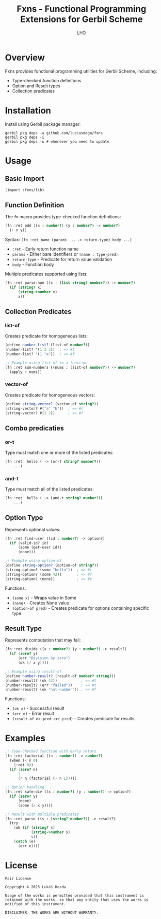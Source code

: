 #+TITLE: Fxns - Functional Programming Extensions for Gerbil Scheme
#+AUTHOR: LHO

* Overview
Fxns provides functional programming utilities for Gerbil Scheme, including:
- Type-checked function definitions
- Option and Result types
- Collection predicates

* Installation
Install using Gerbil package manager:

#+begin_src shell
gerbil pkg deps -a github.com/luciusmagn/fxns
gerbil pkg deps -i
gerbil pkg deps -u # whenever you need to update
#+end_src

* Usage
** Basic Import
#+begin_src scheme
(import :fxns/lib)
#+end_src

** Function Definition
The =fn= macro provides type-checked function definitions:

#+begin_src scheme
(fn :ret add ((x : number?) (y : number?) -> number?)
  (+ x y))
#+end_src

Syntax:
=(fn :ret name (params ... -> return-type) body ...)=

- =:ret= - Early return function name
- =params= - Either bare identifiers or =(name : type-pred)=
- =return-type= - Predicate for return value validation
- =body= - Function body

Multiple predicates supported using lists:
#+begin_src scheme
(fn :ret parse-num ((x : (list string? number?)) -> number?)
  (if (string? x)
      (string->number x)
      x))
#+end_src

** Collection Predicates
*** list-of
Creates predicate for homogeneous lists:

#+begin_src scheme
(define number-list? (list-of number?))
(number-list? '(1 2 3))  ; => #t
(number-list? '(1 "a"))  ; => #f

;; Example using list-of in a function
(fn :ret sum-numbers ((nums : (list-of number?)) -> number?)
  (apply + nums))
#+end_src

*** vector-of
Creates predicate for homogeneous vectors:

#+begin_src scheme
(define string-vector? (vector-of string?))
(string-vector? #("a" "b"))  ; => #t
(string-vector? #(1 2))      ; => #f
#+end_src

** Combo predicaties
*** or-t
Type must match one or more of the listed predicates:

#+BEGIN_SRC scheme
(fn :ret  hello ( -> (or-t string? number?))
    ...)
#+END_SRC
*** and-t
Type must match all of the listed predicates:

#+BEGIN_SRC scheme
(fn :ret  hello ( -> (and-t string? number?))
    ...)
#+END_SRC

** Option Type
Represents optional values:

#+begin_src scheme
(fn :ret find-user ((id : number?) -> option?)
  (if (valid-id? id)
      (some (get-user id))
      (none)))

;; Example using option-of
(define string-option? (option-of string?))
(string-option? (some "hello"))  ; => #t
(string-option? (some 42))       ; => #f
(string-option? (none))          ; => #t
#+end_src

Functions:
- =(some x)= - Wraps value in Some
- =(none)= - Creates None value
- =(option-of pred)= - Creates predicate for options containing specific type

** Result Type
Represents computation that may fail:

#+begin_src scheme
(fn :ret divide ((x : number?) (y : number?) -> result?)
  (if (zero? y)
      (err "Division by zero")
      (ok (/ x y))))

;; Example using result-of
(define number-result? (result-of number? string?))
(number-result? (ok 42))           ; => #t
(number-result? (err "failed"))    ; => #t
(number-result? (ok "not-number")) ; => #f
#+end_src

Functions:
- =(ok x)= - Successful result
- =(err e)= - Error result
- =(result-of ok-pred err-pred)= - Creates predicate for results

* Examples
#+begin_src scheme
;; Type-checked function with early return
(fn :ret factorial ((n : number?) -> number?)
  (when (< n 0)
    (:ret 0))
  (if (zero? n)
      1
      (* n (factorial (- n 1)))))

;; Option handling
(fn :ret safe-div ((x : number?) (y : number?) -> option?)
  (if (zero? y)
      (none)
      (some (/ x y))))

;; Result with multiple predicates
(fn :ret parse ((s : [string? number?]) -> result?)
  (try
    (ok (if (string? s)
            (string->number s)
            s))
    (catch (e)
      (err e))))
#+end_src

* License
#+BEGIN_SRC
Fair License

Copyright © 2025 Lukáš Hozda

Usage of the works is permitted provided that this instrument is retained with the works, so that any entity that uses the works is notified of this instrument.

DISCLAIMER: THE WORKS ARE WITHOUT WARRANTY.
#+END_SRC
